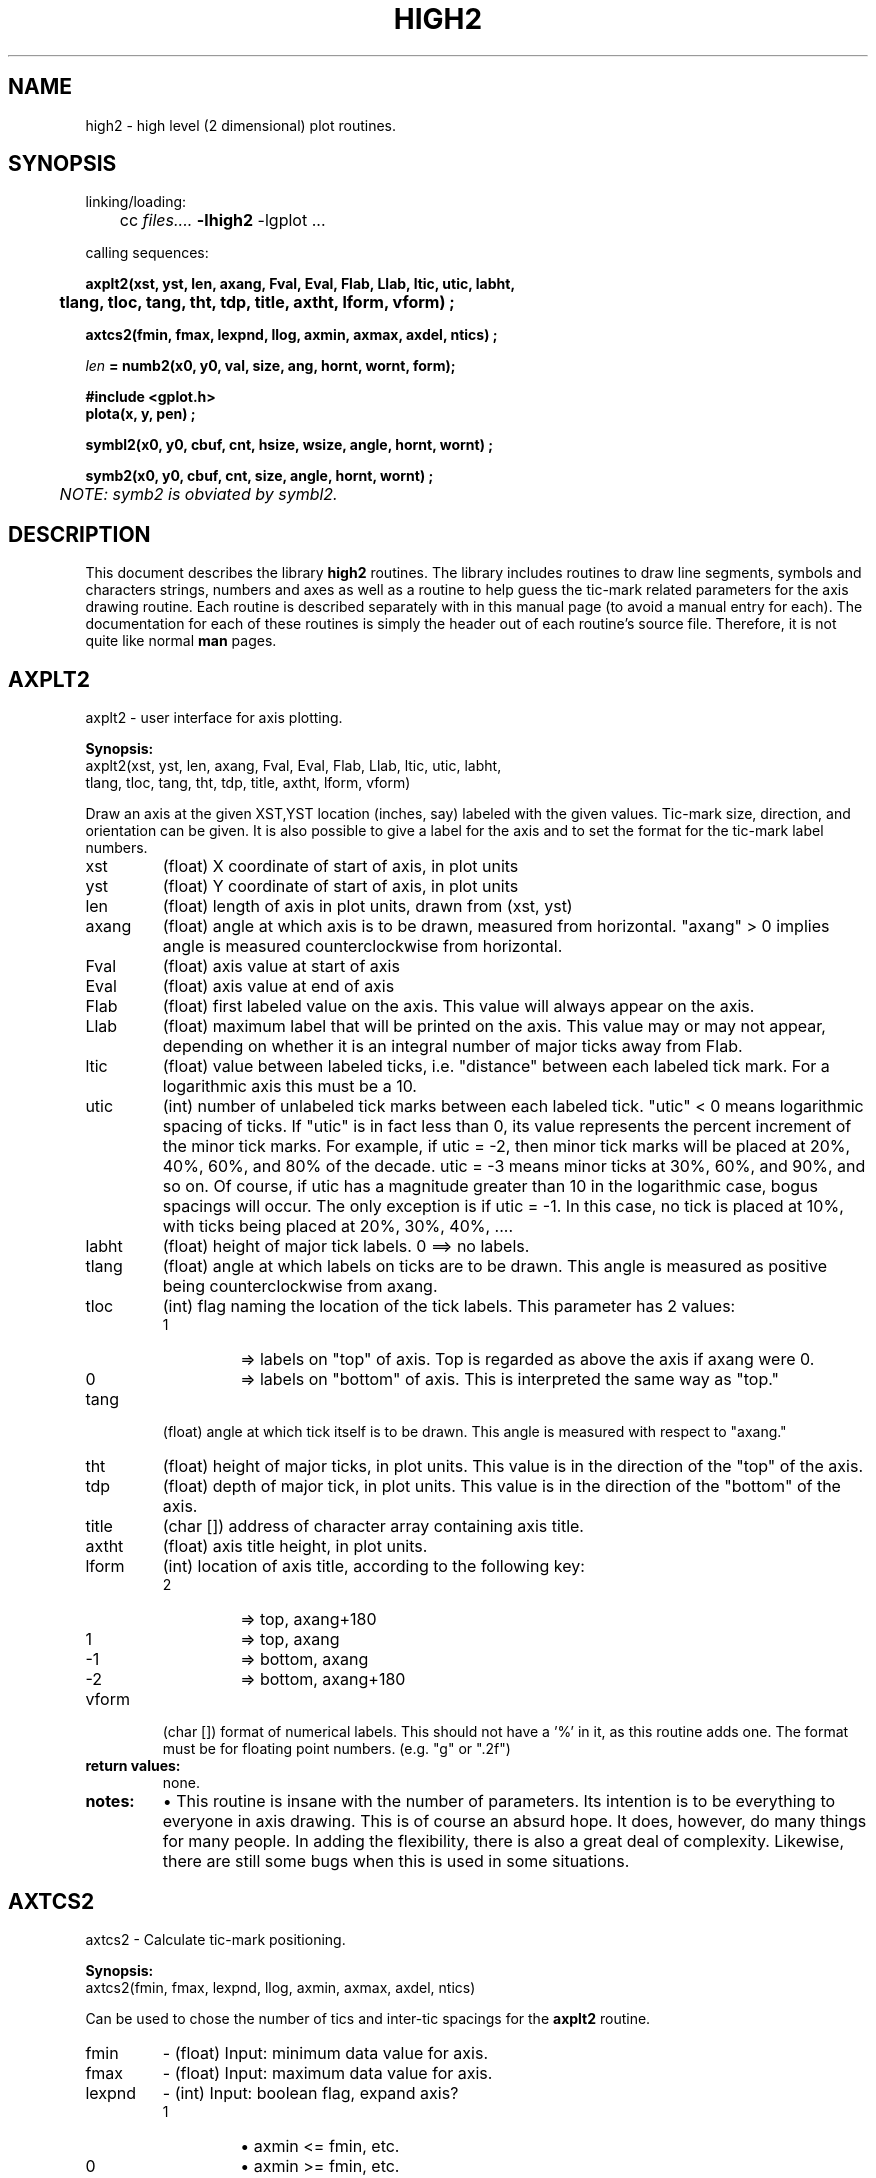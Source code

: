 .TH HIGH2 3L "STANFORD UNIVERSITY"
.SH NAME
high2 \- high level (2 dimensional) plot routines.
.SH SYNOPSIS
.nf
linking/loading:
	cc \fIfiles....\fR  \fB\-lhigh2\fR  \-lgplot ...

calling sequences:

.ft B
axplt2(xst, yst, len, axang, Fval, Eval, Flab, Llab, ltic, utic, labht,
	tlang, tloc, tang, tht, tdp, title, axtht, lform, vform) ;

axtcs2(fmin, fmax, lexpnd, llog, axmin, axmax, axdel, ntics) ;

\fIlen\fB = numb2(x0, y0, val, size, ang, hornt, wornt, form);

#include <gplot.h>
plota(x, y, pen) ;

symbl2(x0, y0, cbuf, cnt, hsize, wsize, angle, hornt, wornt) ;

symb2(x0, y0, cbuf, cnt, size, angle, hornt, wornt) ;
.ft I
	NOTE: symb2 is obviated by symbl2.
.ft R
.fi
.SH DESCRIPTION
This document describes the library
.B high2
routines.  The library includes routines to draw line segments, symbols and
characters strings, numbers and axes as well as a routine to help guess
the tic-mark related parameters for the axis drawing routine.
Each routine is described separately with in this manual page (to avoid
a manual entry for each).
The documentation for each of these routines is simply the header out of
each routine's source file.  Therefore, it is not quite like normal
.B man
pages.
.sp 3
.SH AXPLT2
axplt2 \- user interface for axis plotting.
.PP
.B Synopsis:
.br
.nf
axplt2(xst, yst, len, axang, Fval, Eval, Flab, Llab, ltic, utic, labht,
    tlang, tloc, tang, tht, tdp, title, axtht, lform, vform)
.fi
.PP
Draw an axis at the given XST,YST location (inches, say) labeled with
the given values.  Tic-mark size, direction, and orientation can be given.
It is also possible to give a label for the axis and to set the format
for the tic-mark label numbers.
.TP
xst
(float) X coordinate of start of axis, in plot units
.PD 0
.TP
yst
(float) Y coordinate of start of axis, in plot units
.TP
len
(float) length of axis in plot units, drawn from (xst, yst)
.TP
axang
(float) angle at which axis is to be drawn, measured from
horizontal. "axang" > 0 implies angle is measured
counterclockwise from horizontal.
.TP
Fval
(float) axis value at start of axis
.TP
Eval
(float) axis value at end of axis
.TP
Flab
(float) first labeled value on the axis.  This value will
always appear on the axis.
.TP
Llab
(float) maximum label that will be printed on the axis.
This value may or may not appear, depending on whether
it is an integral number of major ticks away from Flab.
.TP
ltic
(float) value between labeled ticks, i.e. "distance" between
each labeled tick mark.  For a logarithmic axis this
must be a 10.
.TP
utic
(int) number of unlabeled tick marks between each labeled
tick. "utic" < 0 means logarithmic spacing of ticks.  If
"utic" is in fact less than 0, its value represents the
percent increment of the minor tick marks.  For example,
if utic = -2, then minor tick marks will be placed at
20%, 40%, 60%, and 80% of the decade.  utic = -3 means
minor ticks at 30%, 60%, and 90%, and so on.  Of course,
if utic has a magnitude greater than 10 in the
logarithmic case, bogus spacings will occur.  The only
exception is if utic = -1.  In this case, no tick is
placed at 10%, with ticks being placed at 20%, 30%, 40%, ....
.TP
labht
(float) height of major tick labels.  0 ==> no labels.
.TP
tlang
(float) angle at which labels on ticks are to be drawn.  This
angle is measured as positive being counterclockwise from
axang.
.TP
tloc
(int) flag naming the location of the tick labels.  This parameter
has 2 values:
.RS
.TP
1
=> labels on "top" of axis.  Top is regarded as above the axis if axang were 0.
.TP
0 
=> labels on "bottom" of axis.  This is interpreted the same way as "top."
.RE
.TP
tang
(float) angle at which tick itself is to be drawn.
This angle is measured with respect to "axang."
.TP
tht
(float) height of major ticks, in plot units.  This value
is in the direction of the "top" of the axis.
.TP
tdp
(float) depth of major tick, in plot units.  This value is
in the direction of the "bottom" of the axis.
.TP
title
(char []) address of character array containing axis title.
.TP
axtht
(float) axis title height, in plot units.
.TP
lform
(int) location of axis title, according to the following key:
.RS
.IP 2
=> top, axang+180
.IP 1
=> top, axang
.IP -1
=> bottom, axang
.IP -2
=> bottom, axang+180
.RE
.TP
vform
(char []) format of numerical labels.  This should not have a '%' in
it, as this routine adds one. The format must be for floating point numbers.
(e.g. "g" or ".2f")
.PD
.TP
.B return values:
none.
.TP
.B notes:
\(bu This routine is insane with the number of parameters.  Its intention
is to be everything to everyone in axis drawing.   This is of course
an absurd hope.  It does, however, do many things for many people.
In adding the flexibility, there is also a great deal of complexity.
Likewise, there are still some bugs when this is used  in some
situations.
.sp 3
.SH AXTCS2
axtcs2 \- Calculate tic-mark positioning.
.PP
.B Synopsis:
.br
axtcs2(fmin, fmax, lexpnd, llog, axmin, axmax, axdel, ntics)
.PP
Can be used to chose the number of tics and inter-tic spacings for the
.B axplt2
routine.
.IP fmin
.PD 0
\- (float) Input: minimum data value for axis.
.IP fmax
\- (float) Input: maximum data value for axis.
.IP lexpnd
\- (int)   Input: boolean flag, expand axis? 
.RS
.IP 1
\(bu axmin <= fmin, etc.
.IP 0
\(bu axmin >= fmin, etc.
.RE
.PD
.IP lloc
\- (int)   Input: boolean flag. 1::axis is logarithmic.
.IP axmin
\- (float *) Output: Minimum value for axis label.
.IP axmax
\- (float *) Output: Maximum value for axis label.
.IP axdel
\- (float *) Output: Inter-tic value.
.IP ntics
\- (int   *) Output: Number of unlabeled tics between labels.
.IP "notes:"
\(bu Still doesn't do examples like 1.00233 to 1.00237 right.
.sp 3
.SH NUMB2
numb2 \- routine that writes a number in graphics mode
.PP
Given a number, draw it in the graphics space at the given location, size
and orientation.
.PP
.B Synopsis:
.br
len = numb2(x0, y0, val, size, ang, hornt, wornt, form);
.IP x0
.PD 0
(float) x-coordinate of where number is to start
.IP y0
(float) y-coordinate of where number is to start
.IP val
(float) floating point number to be output
.IP size
(float) maximum number of character positions to be
filled in writing the number
.IP ang
(float) angle at which the number is to be written
.IP hornt
(float) height orientation.
.IP wornt
(float) width orientation.
.IP form 
(char []) C-type format to use, except that the `%'must not be included
as this routine adds one. "%d" format
should not be used, use "%g" to get the same effect.
(e.g. "g" or ".2f")
.PD
.TP
.B return value:
numb2 returns the length of the string written.
.sp 3
.SH PLOTA
plota \- Plot with the pen up or down to the point (x,y).
.PP
Move from the current location to that given with the pen up (MOVE) or
down (DRAW).
.PP
.B Synopsis:
.br
plota(x, y, pen)
.IP x 
.PD 0
(float) X value (in inches, say) to which to plot.
.IP y
(float) Y value to which to plot.
.IP pen
(int) Indication of pen position (up or down).
.RS
.IP G_DRAW
pen down (draw a line to (x,y) ).
.IP G_MOVE
pen up (no draw, just move to (x,y) ).
.RE
.PD
.sp 3
.SH SYMBL2
symbl2 \- Symbol and character string drawing routine.
.PP
Symbol drawing routine. Will draw one or more characters
from a given starting point at a given angle and size. Or will
draw a single centered symbol
(often used for plotting individual data points).
.PP
.B Synopsis:
.br
symbl2(x0, y0, cbuf, cnt, hsize, wsize, angle, hornt, wornt)
.IP x0
.PD 0
(float) Starting point in x.
.IP y0
(float) Starting point in y.
.IP cbuf 
(char []) String of characters to draw.
.IP cnt
(int) Number of character is 'cbuf'
.IP hsize
(float) Height in plot units (ie: inches) for each character.
.IP wsize
(float) Width in plot units (ie: inches) for each character.
.IP angle
(float) Angle (degrees) at which to draw the string of
characters (from x,y to the horizontally to the right
is 0 degrees).
.IP hornt
(float) Height orientation of character string.  Range: 0 <= hornt <= 1.0
.RS
0.0 : x,y is bottom of symbol string.
.br
1.0 : x,y is top of symbol string.
.RE
.IP wornt
(float) Width orientation of character string.  Range: 0 <= wornt <= 1.0
.RS
0.0 : x,y is left of symbol string.
.br
1.0 : x,y is right of symbol string.
.RE
.PD
.PP
.B Notes:
.br
\(bu This routine replaces the
.B symb2
routine. The difference is that now both the size for then width and the height
of each character can be given.  This is basically to allow users who plot
in scaled units (e.g. concentration vs. depth) to include centerable
symbols un-scaled.  For example:
.RS
.ft B
.nf
	gscale(depth_fact, conc_fact) ;

	for ( \fIeach point\fB ) {
		gplot(depth, conc, pen) ;
		symb2(depth, conc, "\e02", 1, 1./conc_fact, 1./depth_fact,
			angle, .5, .5) ;
		}

	gscale(1./depth_fact, 1./conc_fact) ;

.fi
.ft R
.RE
.br
\(bu This routine makes use of 'gplot' transformation features.
.br
\(bu This version uses character definition vectors generated by
the 
.I mksym
program.
.br
\(bu Current centerable symbols are:
.PD 0
.RS
.RS
.IP 0
\- a square
.IP 1
\- a circle
.IP 2
\- a triangle
.IP 3
\- a plus
.IP 4
\- an X
.IP 5
\- a diamond
.IP 6
\- an up arrow
.IP 7
\- a closed top X
.IP 8
\- a 'Z'
.IP 9
\- a 'Y'
.IP 10
\- a curved edged square
.IP 11
\- an asterisk
.IP 12
\- an hourglass
.IP 13
\- an apostrophe
.IP 14
\- a star of david
.IP 15
\- a clover leaf
.RE
.RE
.PD
.SH "SEGMENT NUMBERS"
This version of the high2 library uses gplot2(G_MARK, ... ) calls to mark
the axis and strings created by calls to axplt2() and symbl2().
.IP axplt2()
Opens with gplot2(G_MARK, GM_AXIS, 0., 0.) and closes with
gplot2(G_MARK, \-GM_AXIS, 0., 0.).
.IP sybml2()
Opens with gplot2(G_MARK, GM_STRING, 0., 0.) and closes with
gplot2(G_MARK, \-GM_STRING, 0., 0.).
.sp 3
.SH "SEE ALSO"
gplot2(3L), mksym(1L), plotcap(5L), dplot(1L)
